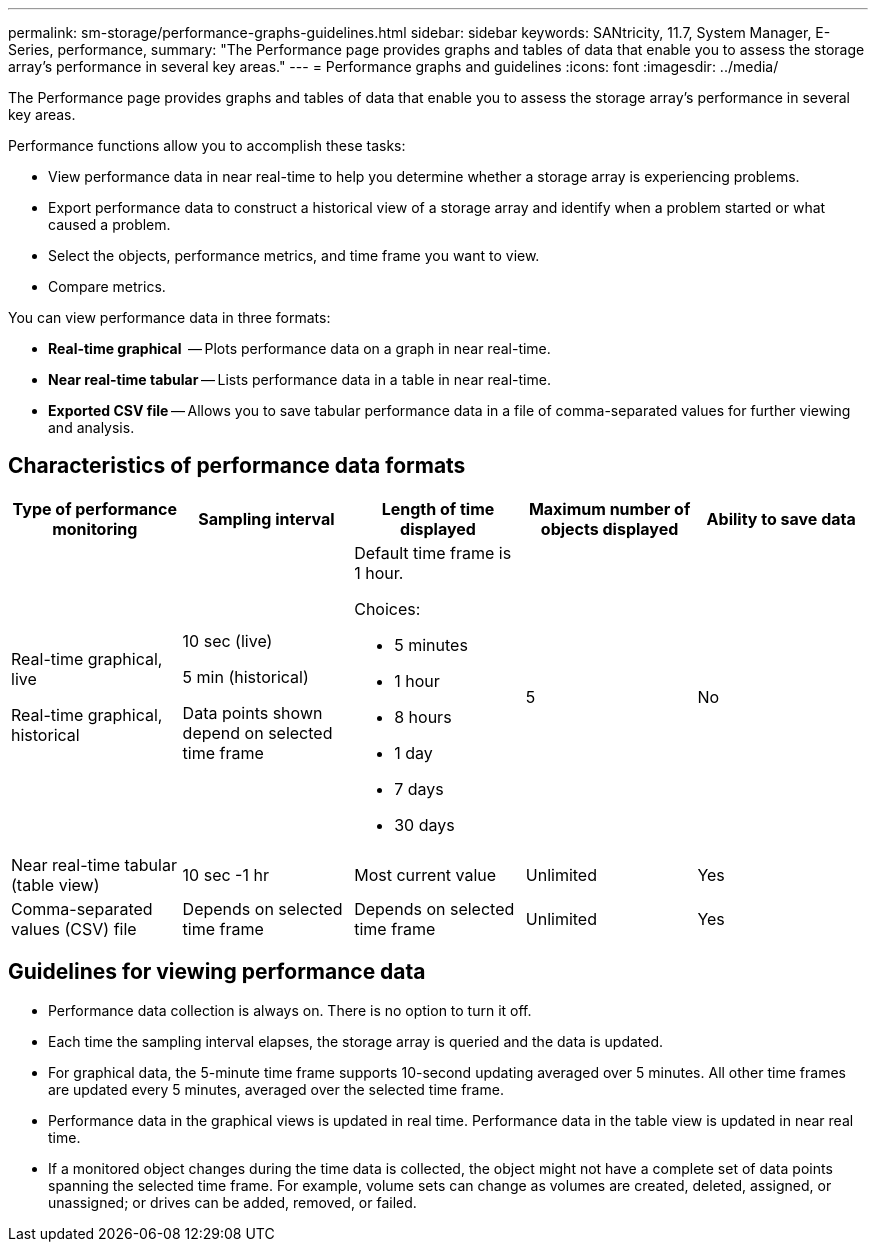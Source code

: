 ---
permalink: sm-storage/performance-graphs-guidelines.html
sidebar: sidebar
keywords: SANtricity, 11.7, System Manager, E-Series, performance,
summary: "The Performance page provides graphs and tables of data that enable you to assess the storage array’s performance in several key areas."
---
= Performance graphs and guidelines
:icons: font
:imagesdir: ../media/

[.lead]
The Performance page provides graphs and tables of data that enable you to assess the storage array's performance in several key areas.

Performance functions allow you to accomplish these tasks:

* View performance data in near real-time to help you determine whether a storage array is experiencing problems.
* Export performance data to construct a historical view of a storage array and identify when a problem started or what caused a problem.
* Select the objects, performance metrics, and time frame you want to view.
* Compare metrics.

You can view performance data in three formats:

* *Real-time graphical*  -- Plots performance data on a graph in near real-time.
* *Near real-time tabular* -- Lists performance data in a table in near real-time.
* *Exported CSV file* -- Allows you to save tabular performance data in a file of comma-separated values for further viewing and analysis.

== Characteristics of performance data formats

[cols="1a,1a,1a,1a,1a" options="header"]
|===
| *Type of performance monitoring*| *Sampling interval*| *Length of time displayed*| *Maximum number of objects displayed*| *Ability to save data*
a|
Real-time graphical, live

Real-time graphical, historical
a|
10 sec (live)

5 min (historical)

Data points shown depend on selected time frame
a|
Default time frame is 1 hour.

Choices:

* 5 minutes
* 1 hour
* 8 hours
* 1 day
* 7 days
* 30 days
a|
5
a|
No
a|
Near real-time tabular (table view)
a|
10 sec -1 hr
a|
Most current value
a|
Unlimited
a|
Yes
a|
Comma-separated values (CSV) file
a|
Depends on selected time frame
a|
Depends on selected time frame
a|
Unlimited
a|
Yes
|===

== Guidelines for viewing performance data

* Performance data collection is always on. There is no option to turn it off.
* Each time the sampling interval elapses, the storage array is queried and the data is updated.
* For graphical data, the 5-minute time frame supports 10-second updating averaged over 5 minutes. All other time frames are updated every 5 minutes, averaged over the selected time frame.
* Performance data in the graphical views is updated in real time. Performance data in the table view is updated in near real time.
* If a monitored object changes during the time data is collected, the object might not have a complete set of data points spanning the selected time frame. For example, volume sets can change as volumes are created, deleted, assigned, or unassigned; or drives can be added, removed, or failed.
